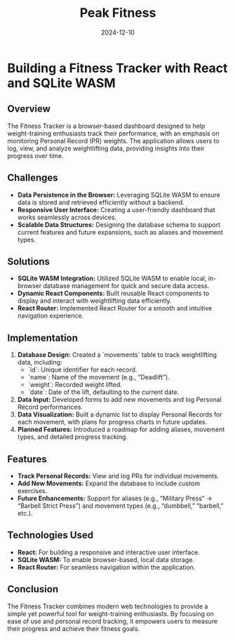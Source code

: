 #+TITLE: Peak Fitness
#+SITE: https://abstractionjackson.github.io/fitness-tracker-react
#+REPO: https://github.com/abstractionjackson/fitness-tracker-react
#+CATEGORIES[]: fun
#+SUMMARY: What's your strongest lift in the gym?
#+DATE: 2024-12-10
* Building a Fitness Tracker with React and SQLite WASM
** Overview
The Fitness Tracker is a browser-based dashboard designed to help weight-training enthusiasts track their performance, with an emphasis on monitoring Personal Record (PR) weights. The application allows users to log, view, and analyze weightlifting data, providing insights into their progress over time.

** Challenges
- *Data Persistence in the Browser:* Leveraging SQLite WASM to ensure data is stored and retrieved efficiently without a backend.
- *Responsive User Interface:* Creating a user-friendly dashboard that works seamlessly across devices.
- *Scalable Data Structures:* Designing the database schema to support current features and future expansions, such as aliases and movement types.

** Solutions
- *SQLite WASM Integration:* Utilized SQLite WASM to enable local, in-browser database management for quick and secure data access.
- *Dynamic React Components:* Built reusable React components to display and interact with weightlifting data efficiently.
- *React Router:* Implemented React Router for a smooth and intuitive navigation experience.

** Implementation
1. *Database Design:* Created a `movements` table to track weightlifting data, including:
   - `id`: Unique identifier for each record.
   - `name`: Name of the movement (e.g., “Deadlift”).
   - `weight`: Recorded weight lifted.
   - `date`: Date of the lift, defaulting to the current date.
2. *Data Input:* Developed forms to add new movements and log Personal Record performances.
3. *Data Visualization:* Built a dynamic list to display Personal Records for each movement, with plans for progress charts in future updates.
4. *Planned Features:* Introduced a roadmap for adding aliases, movement types, and detailed progress tracking.

** Features
- *Track Personal Records:* View and log PRs for individual movements.
- *Add New Movements:* Expand the database to include custom exercises.
- *Future Enhancements:* Support for aliases (e.g., “Military Press” → “Barbell Strict Press”) and movement types (e.g., “dumbbell,” “barbell,” etc.).

** Technologies Used
- *React:* For building a responsive and interactive user interface.
- *SQLite WASM:* To enable browser-based, local data storage.
- *React Router:* For seamless navigation within the application.

** Conclusion
The Fitness Tracker combines modern web technologies to provide a simple yet powerful tool for weight-training enthusiasts. By focusing on ease of use and personal record tracking, it empowers users to measure their progress and achieve their fitness goals.
